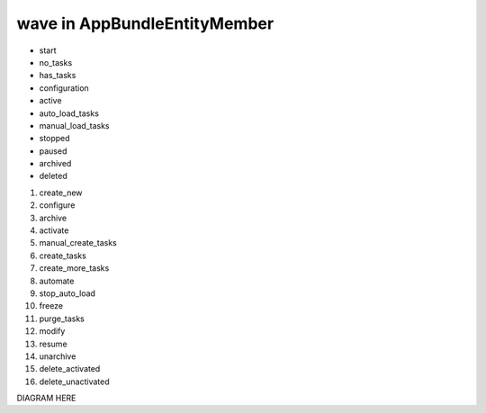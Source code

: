 wave in AppBundle\Entity\Member
===============================

* start
* no_tasks
* has_tasks
* configuration
* active
* auto_load_tasks
* manual_load_tasks
* stopped
* paused
* archived
* deleted

#. create_new
#. configure
#. archive
#. activate
#. manual_create_tasks
#. create_tasks
#. create_more_tasks
#. automate
#. stop_auto_load
#. freeze
#. purge_tasks
#. modify
#. resume
#. unarchive
#. delete_activated
#. delete_unactivated

DIAGRAM HERE